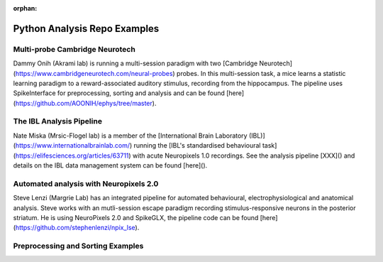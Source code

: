 .. _python_examples:

:orphan:

Python Analysis Repo Examples
=============================

Multi-probe Cambridge Neurotech
--------------------------------------

Dammy Onih (Akrami lab) is running a multi-session paradigm with two
[Cambridge Neurotech](https://www.cambridgeneurotech.com/neural-probes)
probes. In this multi-session task, a mice learns a statistic learning paradigm to a
reward-associated auditory stimulus, recording from the hippocampus.
The pipeline uses SpikeInterface for preprocessing,
sorting and analysis and can be found [here](https://github.com/AOONIH/ephys/tree/master).

The IBL Analysis Pipeline
--------------------------------------

Nate Miska (Mrsic-Flogel lab) is a member of the
[International Brain Laboratory (IBL)](https://www.internationalbrainlab.com/)
running the [IBL's standardised behavioural task](https://elifesciences.org/articles/63711)
with acute Neuropixels 1.0 recordings.
See the analysis pipeline [XXX]() and details on the
IBL data management system can be found [here]().

Automated analysis with Neuropixels 2.0
---------------------------------------

Steve Lenzi (Margrie Lab) has an integrated pipeline for automated behavioural,
electrophysiological and anatomical analysis. Steve works with an
mutli-session escape paradigm recording stimulus-responsive neurons in the posterior
striatum. He is using NeuroPixels 2.0 and SpikeGLX, the pipeline
code can be found [here](https://github.com/stephenlenzi/npix_lse).

Preprocessing and Sorting Examples
----------------------------------


